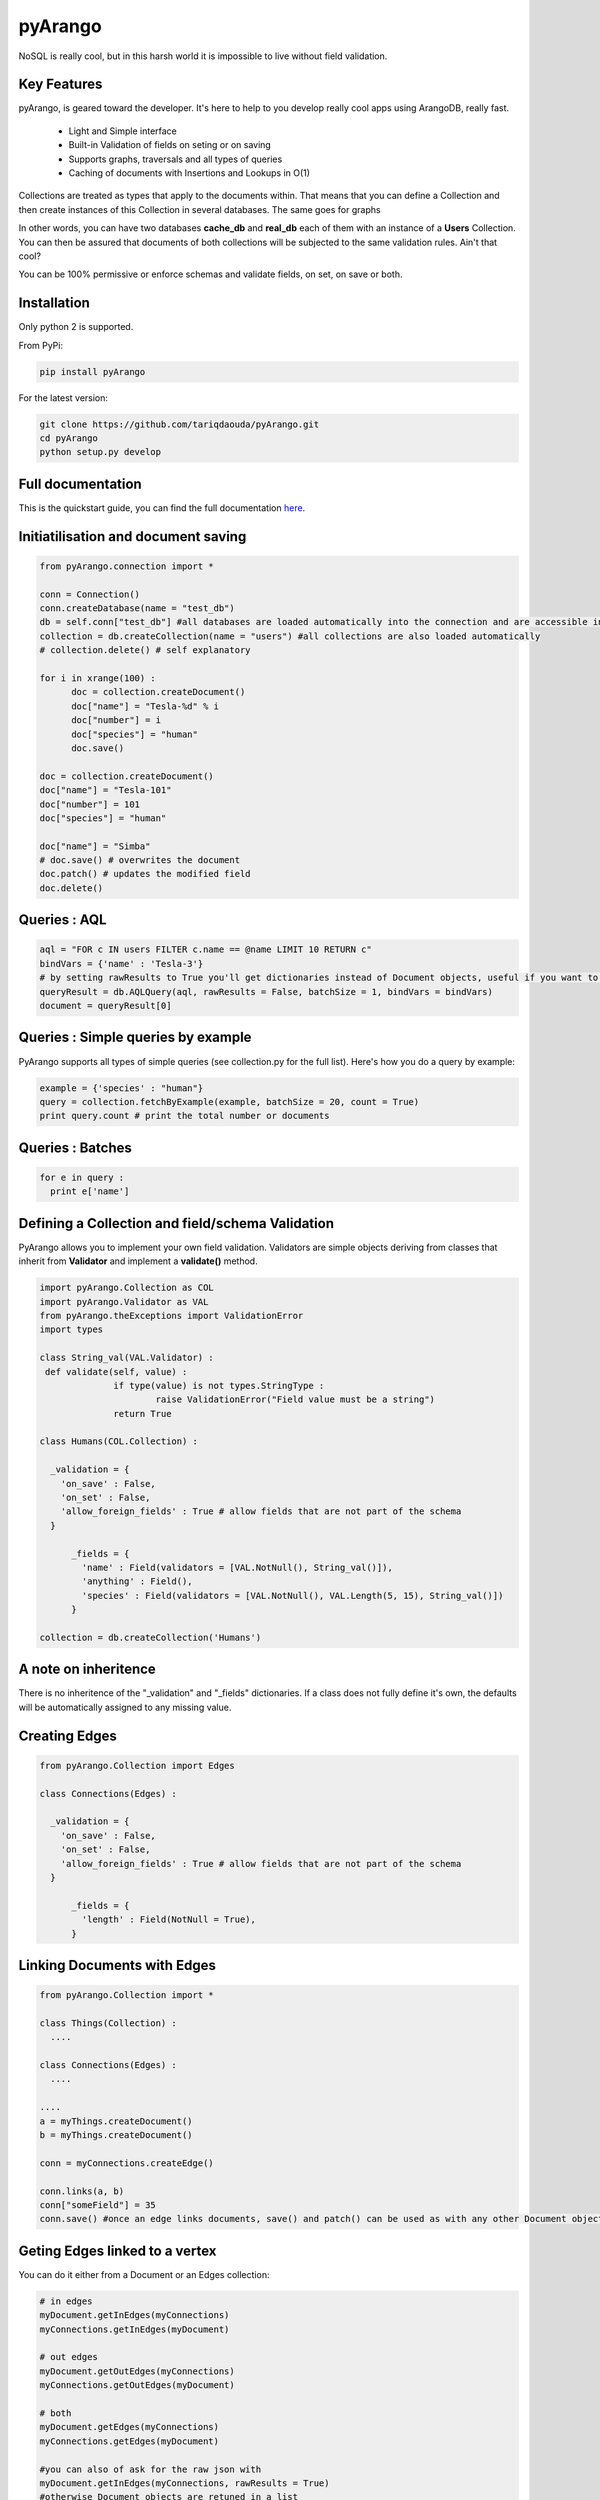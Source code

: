 pyArango
=========

NoSQL is really cool, but in this harsh world it is impossible to live without field validation.

Key Features
------------
pyArango, is geared toward the developer. It's here to help to you develop really cool apps using ArangoDB, really fast.

 - Light and Simple interface
 - Built-in Validation of fields on seting or on saving
 - Supports graphs, traversals and all types of queries
 - Caching of documents with Insertions and Lookups in O(1)

Collections are treated as types that apply to the documents within. That means that you can define
a Collection and then create instances of this Collection in several databases. The same goes for graphs

In other words, you can have two databases **cache_db** and **real_db** each of them with an instance of a 
**Users** Collection. You can then be assured that documents of both collections will be subjected to the same 
validation rules. Ain't that cool?

You can be 100% permissive or enforce schemas and validate fields, on set, on save or both.

Installation
------------

Only python 2 is supported.

From PyPi:

.. code:: shell

 pip install pyArango

For the latest version:

.. code:: shell

 git clone https://github.com/tariqdaouda/pyArango.git
 cd pyArango
 python setup.py develop

Full documentation
-------------------

This is the quickstart guide, you can find the full documentation here_.

.. _here: http://pyArango.tariqdaouda.com

Initiatilisation and document saving
-------------------------------------

.. code:: python
  
  from pyArango.connection import *
  
  conn = Connection()
  conn.createDatabase(name = "test_db")
  db = self.conn["test_db"] #all databases are loaded automatically into the connection and are accessible in this fashion
  collection = db.createCollection(name = "users") #all collections are also loaded automatically
  # collection.delete() # self explanatory
  
  for i in xrange(100) :
  	doc = collection.createDocument()
  	doc["name"] = "Tesla-%d" % i
  	doc["number"] = i
  	doc["species"] = "human"
  	doc.save()

  doc = collection.createDocument()
  doc["name"] = "Tesla-101"
  doc["number"] = 101
  doc["species"] = "human"
  
  doc["name"] = "Simba"
  # doc.save() # overwrites the document
  doc.patch() # updates the modified field
  doc.delete()

Queries : AQL
-------------
  
.. code:: python
  
  aql = "FOR c IN users FILTER c.name == @name LIMIT 10 RETURN c"
  bindVars = {'name' : 'Tesla-3'}
  # by setting rawResults to True you'll get dictionaries instead of Document objects, useful if you want to result to set of fields for example 
  queryResult = db.AQLQuery(aql, rawResults = False, batchSize = 1, bindVars = bindVars)
  document = queryResult[0]

Queries : Simple queries by example
-------------------------------------
PyArango supports all types of simple queries (see collection.py for the full list). Here's how you do a query by example:

.. code:: python

  example = {'species' : "human"}
  query = collection.fetchByExample(example, batchSize = 20, count = True)
  print query.count # print the total number or documents

Queries : Batches
------------------

.. code:: python

  for e in query :
    print e['name']

Defining a Collection and field/schema Validation
-------------------------------------------------

PyArango allows you to implement your own field validation.
Validators are simple objects deriving from classes that inherit
from **Validator** and implement a **validate()** method.

.. code:: python
  
  import pyArango.Collection as COL
  import pyArango.Validator as VAL
  from pyArango.theExceptions import ValidationError
  import types
  
  class String_val(VAL.Validator) :
   def validate(self, value) :
  		if type(value) is not types.StringType :
  			raise ValidationError("Field value must be a string")
  		return True
  
  class Humans(COL.Collection) :
    
    _validation = {
      'on_save' : False,
      'on_set' : False,
      'allow_foreign_fields' : True # allow fields that are not part of the schema
    }
  	
  	_fields = {
  	  'name' : Field(validators = [VAL.NotNull(), String_val()]),
  	  'anything' : Field(),
  	  'species' : Field(validators = [VAL.NotNull(), VAL.Length(5, 15), String_val()])
  	}
  	
  collection = db.createCollection('Humans')

A note on inheritence
----------------------

There is no inheritence of the "_validation" and "_fields" dictionaries.
If a class does not fully define it's own, the defaults will be automatically assigned to any missing value.

Creating Edges
----------------

.. code:: python

  from pyArango.Collection import Edges
  
  class Connections(Edges) :
    
    _validation = {
      'on_save' : False,
      'on_set' : False,
      'allow_foreign_fields' : True # allow fields that are not part of the schema
    }
  	
  	_fields = {
  	  'length' : Field(NotNull = True),
  	}
  	
Linking Documents with Edges
-----------------------------

.. code:: python

 from pyArango.Collection import *
 
 class Things(Collection) :
   ....

 class Connections(Edges) :
   ....

 ....
 a = myThings.createDocument()
 b = myThings.createDocument()
 
 conn = myConnections.createEdge()
 
 conn.links(a, b)
 conn["someField"] = 35
 conn.save() #once an edge links documents, save() and patch() can be used as with any other Document object


Geting Edges linked to a vertex
--------------------------------

You can do it either from a Document or an Edges collection:

.. code:: python
  
  # in edges
  myDocument.getInEdges(myConnections)
  myConnections.getInEdges(myDocument)
  
  # out edges
  myDocument.getOutEdges(myConnections)
  myConnections.getOutEdges(myDocument)
  
  # both
  myDocument.getEdges(myConnections)
  myConnections.getEdges(myDocument)
  
  #you can also of ask for the raw json with
  myDocument.getInEdges(myConnections, rawResults = True)
  #otherwise Document objects are retuned in a list

Creating a Graph
-----------------

By using the graph interface you ensure for example that, whenever you delete a document, all the edges linking
to that document are also deleted.

.. code:: python

 from pyArango.Collection import Collection, Field
 from pyArango.Graph import Graph, EdgeDefinition
 
 class Humans(Collection) :
  _fields = {
  "name" : Field()
  }
 
 class Friend(Edges) :theGraphtheGraph
  _fields = {
  "lifetime" : Field()
  }
 
 #Here's how you define a graph
 class MyGraph(Graph) :
  _edgeDefinitions = (EdgeDefinition("Friend", fromCollections = ["Humans"], toCollections = ["Humans"]), )
  _orphanedCollections = []
 
 #create the collections (do this only if they don't already exist in the database)
 self.db.createCollection("Humans")
 self.db.createCollection("Friend")
 #same for the graph
 theGraph = self.db.createGraph("MyGraph")
 
 #creating some documents
 h1 = theGraph.createVertex('Humans', {"name" : "simba"})
 h2 = theGraph.createVertex('Humans', {"name" : "simba2"})
 
 #linking them
 theGraph.link('Friend', h1, h2, {"lifetime" : "eternal"})
 
 #deleting one of them along with the edge
 theGraph.deleteVertex(h2)

Document Cache
--------------

pyArango collections have a caching system for documents that performs insertions and retrievals in O(1)

.. code:: python

 #create a cache a of 1500 documents for collection humans
 humans.activateCache(1500)
 
 #disable the cache
 humans.deactivateCache()
